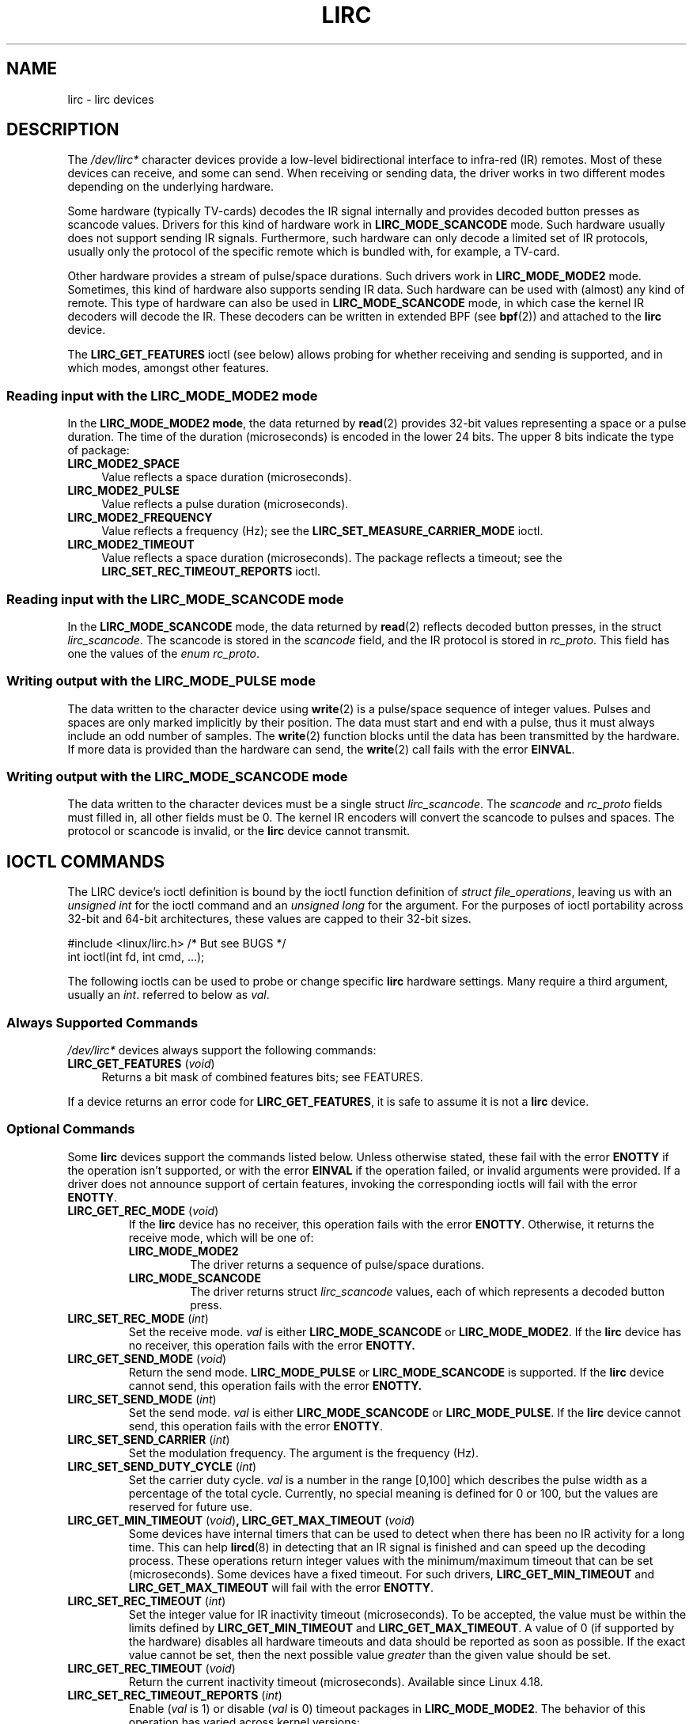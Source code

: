 .\" Copyright (c) 2015-2016, Alec Leamas
.\" Copyright (c) 2018, Sean Young <sean@mess.org>
.\"
.\" %%%LICENSE_START(GPLv2+_DOC_FULL)
.\" This is free documentation; you can redistribute it and/or
.\" modify it under the terms of the GNU General Public License as
.\" published by the Free Software Foundation; either version 2 of
.\" the License, or (at your option) any later version.
.\"
.\" The GNU General Public License's references to "object code"
.\" and "executables" are to be interpreted as the output of any
.\" document formatting or typesetting system, including
.\" intermediate and printed output.
.\"
.\" This manual is distributed in the hope that it will be useful,
.\" but WITHOUT ANY WARRANTY; without even the implied warranty of
.\" MERCHANTABILITY or FITNESS FOR A PARTICULAR PURPOSE. See the
.\" GNU General Public License for more details.
.\"
.\" You should have received a copy of the GNU General Public
.\" License along with this manual; if not, see
.\" <http://www.gnu.org/licenses/>.
.\" %%%LICENSE_END
.TH LIRC 4 2019-03-06 "Linux" "Linux Programmer's Manual"
.SH NAME
lirc \- lirc devices
.SH DESCRIPTION
.PP
The
.I /dev/lirc*
character devices provide a low-level
bidirectional interface to infra-red (IR) remotes.
Most of these devices can receive, and some can send.
When receiving or sending data, the driver works in two different modes
depending on the underlying hardware.
.PP
Some hardware (typically TV-cards) decodes the IR signal internally
and provides decoded button presses as scancode values.
Drivers for this kind of hardware work in
.BR LIRC_MODE_SCANCODE
mode.
Such hardware usually does not support sending IR signals.
Furthermore, such hardware can only decode a limited set of IR protocols,
usually only the protocol of the specific remote which is
bundled with, for example, a TV-card.
.PP
Other hardware provides a stream of pulse/space durations.
Such drivers work in
.BR LIRC_MODE_MODE2
mode.
Sometimes, this kind of hardware also supports
sending IR data.
Such hardware can be used with (almost) any kind of remote.
This type of hardware can also be used in
.BR LIRC_MODE_SCANCODE
mode, in which case the kernel IR decoders will decode the IR.
These decoders can be written in extended BPF (see
.BR bpf (2))
and attached to the
.B lirc
device.
.PP
The \fBLIRC_GET_FEATURES\fR ioctl (see below) allows probing for whether
receiving and sending is supported, and in which modes, amongst other
features.
.\"
.SS Reading input with the LIRC_MODE_MODE2 mode
.PP
In the \fBLIRC_MODE_MODE2 mode\fR, the data returned by
.BR read (2)
provides 32-bit values representing a space or a pulse duration.
The time of the duration (microseconds) is encoded in the lower 24 bits.
The upper 8 bits indicate the type of package:
.TP 4
.BR LIRC_MODE2_SPACE
Value reflects a space duration (microseconds).
.TP 4
.BR LIRC_MODE2_PULSE
Value reflects a pulse duration (microseconds).
.TP 4
.BR LIRC_MODE2_FREQUENCY
Value reflects a frequency (Hz); see the
.B LIRC_SET_MEASURE_CARRIER_MODE
ioctl.
.TP 4
.BR LIRC_MODE2_TIMEOUT
Value reflects a space duration (microseconds).
The package reflects a timeout; see the
.B LIRC_SET_REC_TIMEOUT_REPORTS
ioctl.
.\"
.SS Reading input with the LIRC_MODE_SCANCODE mode
.PP
In the \fBLIRC_MODE_SCANCODE\fR
mode, the data returned by
.BR read (2)
reflects decoded button presses, in the struct \fIlirc_scancode\fR.
The scancode is stored in the \fIscancode\fR field, and the IR protocol
is stored in \fIrc_proto\fR.
This field has one the values of the \fIenum rc_proto\fR.
.\"
.SS Writing output with the LIRC_MODE_PULSE mode
.PP
The data written to the character device using
.BR write (2)
is a pulse/space sequence of integer values.
Pulses and spaces are only marked implicitly by their position.
The data must start and end with a pulse, thus it must always include
an odd number of samples.
The
.BR write (2)
function blocks until the data has been transmitted by the
hardware.
If more data is provided than the hardware can send, the
.BR write (2)
call fails with the error
.BR EINVAL .
.SS Writing output with the LIRC_MODE_SCANCODE mode
.PP
The data written to the character devices must be a single struct
\fIlirc_scancode\fR.
The \fIscancode\fR and \fIrc_proto\fR fields must
filled in, all other fields must be 0.
The kernel IR encoders will
convert the scancode to pulses and spaces.
The protocol or scancode is invalid, or the
.B lirc
device cannot transmit.
.SH IOCTL COMMANDS
.PP
The LIRC device's ioctl definition is bound by the ioctl function
definition of
.IR "struct file_operations" ,
leaving us with an
.IR "unsigned int"
for the ioctl command and an
.IR "unsigned long"
for the argument.
For the purposes of ioctl portability across 32-bit and 64-bit architectures,
these values are capped to their 32-bit sizes.
.PP
.nf
#include <linux/lirc.h>    /* But see BUGS */
int ioctl(int fd, int cmd, ...);
.fi
.PP
The following ioctls can be used to probe or change specific
.B lirc
hardware settings.
Many require a third argument, usually an
.IR int .
referred to below as
.IR val .
.\"
.SS Always Supported Commands
.PP
\fI/dev/lirc*\fR devices always support the following commands:
.TP 4
.BR LIRC_GET_FEATURES " (\fIvoid\fP)"
Returns a bit mask of combined features bits; see FEATURES.
.PP
If a device returns an error code for
.BR LIRC_GET_FEATURES ,
it is safe to assume it is not a
.B lirc
device.
.\"
.SS Optional Commands
.PP
Some
.B lirc
devices support the commands listed below.
Unless otherwise stated, these fail with the error \fBENOTTY\fR if the
operation isn't supported, or with the error \fBEINVAL\fR if the operation
failed, or invalid arguments were provided.
If a driver does not announce support of certain features, invoking
the corresponding ioctls will fail with the error
.BR ENOTTY .
.TP
.BR LIRC_GET_REC_MODE " (\fIvoid\fP)"
If the
.B lirc
device has no receiver, this operation fails with the error
.BR ENOTTY .
Otherwise, it returns the receive mode, which will be one of:
.RS
.TP
.BR LIRC_MODE_MODE2
The driver returns a sequence of pulse/space durations.
.TP
.BR LIRC_MODE_SCANCODE
The driver returns struct
.I lirc_scancode
values, each of which represents
a decoded button press.
.RE
.TP
.BR LIRC_SET_REC_MODE " (\fIint\fP)"
Set the receive mode.
.IR val
is either
.BR LIRC_MODE_SCANCODE
or
.BR LIRC_MODE_MODE2 .
If the
.B lirc
device has no receiver, this operation fails with the error
.B ENOTTY.
.TP
.BR LIRC_GET_SEND_MODE " (\fIvoid\fP)"
Return the send mode.
.BR LIRC_MODE_PULSE
or
.BR LIRC_MODE_SCANCODE
is supported.
If the
.B lirc
device cannot send, this operation fails with the error
.B ENOTTY.
.TP
.BR LIRC_SET_SEND_MODE " (\fIint\fP)"
Set the send mode.
.IR val
is either
.BR LIRC_MODE_SCANCODE
or
.BR LIRC_MODE_PULSE .
If the
.B lirc
device cannot send, this operation fails with the error
.BR ENOTTY .
.TP
.BR LIRC_SET_SEND_CARRIER " (\fIint\fP)"
Set the modulation frequency.
The argument is the frequency (Hz).
.TP
.BR LIRC_SET_SEND_DUTY_CYCLE " (\fIint\fP)"
Set the carrier duty cycle.
.I val
is a number in the range [0,100] which
describes the pulse width as a percentage of the total cycle.
Currently, no special meaning is defined for 0 or 100, but the values
are reserved for future use.
.IP
.TP
.BR LIRC_GET_MIN_TIMEOUT " (\fIvoid\fP)", " "\
LIRC_GET_MAX_TIMEOUT " (\fIvoid\fP)"
Some devices have internal timers that can be used to detect when
there has been no IR activity for a long time.
This can help
.BR lircd (8)
in detecting that an IR signal is finished and can speed up the
decoding process.
These operations
return integer values with the minimum/maximum timeout that can be
set (microseconds).
Some devices have a fixed timeout.
For such drivers,
.BR LIRC_GET_MIN_TIMEOUT
and
.BR LIRC_GET_MAX_TIMEOUT
will fail with the error
.BR ENOTTY .
.TP
.BR LIRC_SET_REC_TIMEOUT " (\fIint\fP)"
Set the integer value for IR inactivity timeout (microseconds).
To be accepted, the value must be within the limits defined by
.BR LIRC_GET_MIN_TIMEOUT
and
.BR LIRC_GET_MAX_TIMEOUT .
A value of 0 (if supported by the hardware) disables all hardware
timeouts and data should be reported as soon as possible.
If the exact value cannot be set, then the next possible value
.I greater
than the given value should be set.
.TP
.BR LIRC_GET_REC_TIMEOUT " (\fIvoid\fP)"
Return the current inactivity timeout (microseconds).
Available since Linux 4.18.
.TP
.BR LIRC_SET_REC_TIMEOUT_REPORTS " (\fIint\fP)"
Enable
.RI ( val
is 1) or disable
.RI ( val
is 0) timeout packages in
.BR LIRC_MODE_MODE2 .
The behavior of this operation has varied across kernel versions:
.RS
.IP * 3
Since Linux 4.16: each time the
.B lirc device is opened,
timeout reports are by default enabled for the resulting file descriptor.
The
.B LIRC_SET_REC_TIMEOUT
operation can be used to disable (and, if desired, to later re-enable)
the timeout on the file descriptor.
.IP *
In Linux 4.15 and earlier:
timeout reports are disabled by default, and enabling them (via
.BR LIRC_SET_REC_TIMEOUT )
on any file descriptor associated with the
.B lirc
device has the effect of enabling timeouts for all file descriptors
referring to that device (until timeouts are disabled again).
.RE
.TP
.BR LIRC_SET_REC_CARRIER " (\fIint\fP)"
Set the upper bound of the receive carrier frequency (Hz).
See
.BR LIRC_SET_REC_CARRIER_RANGE .
.TP
.BR LIRC_SET_REC_CARRIER_RANGE " (\fIint\fP)"
Sets the lower bound of the receive carrier frequency (Hz).
For this to take affect, first set the lower bound using the
.BR LIRC_SET_REC_CARRIER_RANGE
ioctl, and then the upper bound using the
.BR LIRC_SET_REC_CARRIER
ioctl.
.TP
.BR LIRC_SET_MEASURE_CARRIER_MODE " (\fIint\fP)"
Enable
.RI ( val
is 1) or disable
.RI ( val
is 0) the measure mode.
If enabled, from the next key press on, the driver will send
.BR LIRC_MODE2_FREQUENCY
packets.
By default, this should be turned off.
.TP
.BR LIRC_GET_REC_RESOLUTION " (\fIvoid\fP)"
Return the driver resolution (microseconds).
.TP
.BR LIRC_SET_TRANSMITTER_MASK " (\fIint\fP)"
Enable the set of transmitters specified in
.IR val ,
which contains a bit mask where each enabled transmitter is a 1.
The first transmitter is encoded by the least significant bit, and so on.
When an invalid bit mask is given, for example a bit is set even
though the device does not have so many transmitters,
this operation returns the
number of available transmitters and does nothing otherwise.
.TP
.BR LIRC_SET_WIDEBAND_RECEIVER " (\fIint\fP)"
Some devices are equipped with a special wide band receiver which is
intended to be used to learn the output of an existing remote.
This ioctl can be used to enable
.RI ( val
equals 1) or disable
.RI ( val
equals 0) this functionality.
This might be useful for devices that otherwise have narrow band
receivers that prevent them to be used with certain remotes.
Wide band receivers may also be more precise.
On the other hand, their disadvantage usually is reduced range of
reception.
.IP
Note: wide band receiver may be implicitly enabled if you enable
carrier reports.
In that case, it will be disabled as soon as you disable carrier reports.
Trying to disable a wide band receiver while carrier reports are active
will do nothing.
.\"
.SH FEATURES
.PP
the
.BR LIRC_GET_FEATURES
ioctl returns a bit mask describing features of the driver.
The following bits may be returned in the mask:
.TP
.BR LIRC_CAN_REC_MODE2
The driver is capable of receiving using
.BR LIRC_MODE_MODE2 .
.TP
.BR LIRC_CAN_REC_SCANCODE
The driver is capable of receiving using
.BR LIRC_MODE_SCANCODE .
.TP
.BR LIRC_CAN_SET_SEND_CARRIER
The driver supports changing the modulation frequency using
.BR LIRC_SET_SEND_CARRIER .
.TP
.BR LIRC_CAN_SET_SEND_DUTY_CYCLE
The driver supports changing the duty cycle using
.BR LIRC_SET_SEND_DUTY_CYCLE .
.TP
.BR LIRC_CAN_SET_TRANSMITTER_MASK
The driver supports changing the active transmitter(s) using
.BR LIRC_SET_TRANSMITTER_MASK .
.TP
.BR LIRC_CAN_SET_REC_CARRIER
The driver supports setting the receive carrier frequency using
.BR LIRC_SET_REC_CARRIER .
Any
.B lirc
device since the drivers were merged in kernel release 2.6.36
must have
.BR LIRC_CAN_SET_REC_CARRIER_RANGE
set if
.BR LIRC_CAN_SET_REC_CARRIER
feature is set.
.TP
.BR LIRC_CAN_SET_REC_CARRIER_RANGE
The driver supports
.BR LIRC_SET_REC_CARRIER_RANGE .
The lower bound of the carrier must first be set using the
.BR LIRC_SET_REC_CARRIER_RANGE
ioctl, before using the
.BR LIRC_SET_REC_CARRIER
ioctl to set the upper bound.
.TP
.BR LIRC_CAN_GET_REC_RESOLUTION
The driver supports
.BR LIRC_GET_REC_RESOLUTION .
.TP
.BR LIRC_CAN_SET_REC_TIMEOUT
The driver supports
.BR LIRC_SET_REC_TIMEOUT .
.TP
.BR LIRC_CAN_MEASURE_CARRIER
The driver supports measuring of the modulation frequency using
.BR LIRC_SET_MEASURE_CARRIER_MODE .
.TP
.BR LIRC_CAN_USE_WIDEBAND_RECEIVER
The driver supports learning mode using
.BR LIRC_SET_WIDEBAND_RECEIVER .
.TP
.BR LIRC_CAN_SEND_PULSE
The driver supports sending using
.BR LIRC_MODE_PULSE
or
.BR LIRC_MODE_SCANCODE
.\"
.SH BUGS
Using these devices requires the kernel source header file
.IR lirc.h .
This file is not available before kernel release 4.6.
Users of older kernels could use the file bundled in
.UR http://www.lirc.org
.UE .
.\"
.SH SEE ALSO
\fBir\-ctl\fP(1), \fBlircd\fP(8),\ \fBbpf\fP(2)
.PP
https://www.kernel.org/doc/html/latest/media/uapi/rc/lirc-dev.html
.SH COLOPHON
This page is part of release 5.07 of the Linux
.I man-pages
project.
A description of the project,
information about reporting bugs,
and the latest version of this page,
can be found at
\%https://www.kernel.org/doc/man\-pages/.
